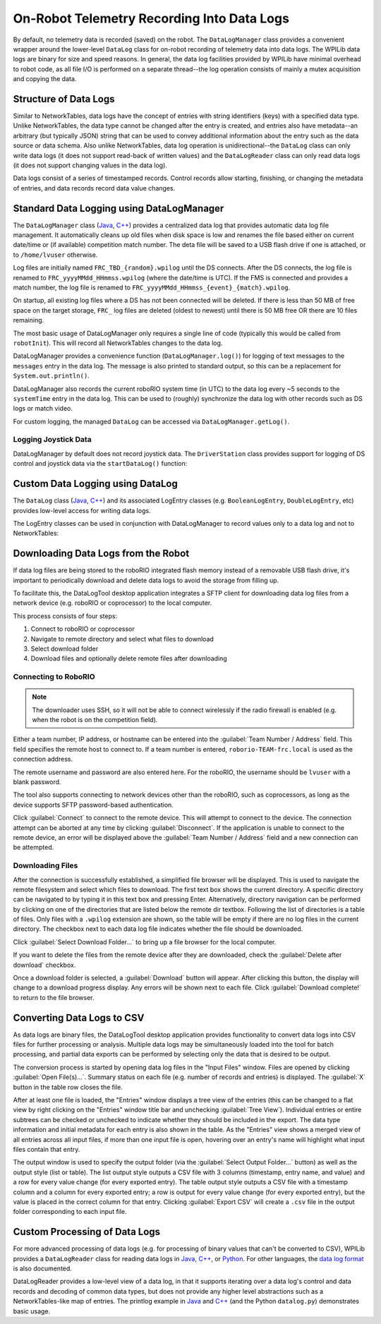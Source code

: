 On-Robot Telemetry Recording Into Data Logs
===========================================

By default, no telemetry data is recorded (saved) on the robot. The ``DataLogManager`` class provides a convenient wrapper around the lower-level ``DataLog`` class for on-robot recording of telemetry data into data logs.  The WPILib data logs are binary for size and speed reasons.  In general, the data log facilities provided by WPILib have minimal overhead to robot code, as all file I/O is performed on a separate thread--the log operation consists of mainly a mutex acquisition and copying the data.

Structure of Data Logs
----------------------

Similar to NetworkTables, data logs have the concept of entries with string identifiers (keys) with a specified data type.  Unlike NetworkTables, the data type cannot be changed after the entry is created, and entries also have metadata--an arbitrary (but typically JSON) string that can be used to convey additional information about the entry such as the data source or data schema.  Also unlike NetworkTables, data log operation is unidirectional--the ``DataLog`` class can only write data logs (it does not support read-back of written values) and the ``DataLogReader`` class can only read data logs (it does not support changing values in the data log).

Data logs consist of a series of timestamped records.  Control records allow starting, finishing, or changing the metadata of entries, and data records record data value changes.

.. note: For more information on the details of the data log file format, see the `WPILib Data Log File Format Specification <https://github.com/wpilibsuite/allwpilib/blob/main/wpiutil/doc/datalog.adoc>`__.

Standard Data Logging using DataLogManager
------------------------------------------

The ``DataLogManager`` class (`Java <https://first.wpi.edu/wpilib/allwpilib/docs/release/java/edu/wpi/first/wpilibj/DataLogManager.html>`__, `C++ <https://first.wpi.edu/wpilib/allwpilib/docs/release/cpp/classfrc_1_1_data_log_manager.html>`__) provides a centralized data log that provides automatic data log file management.  It automatically cleans up old files when disk space is low and renames the file based either on current date/time or (if available) competition match number.  The deta file will be saved to a USB flash drive if one is attached, or to ``/home/lvuser`` otherwise.

.. note: USB flash drives need to be formatted as FAT32 to work with the roboRIO.  NTFS or exFAT formatted drives will not work.

Log files are initially named ``FRC_TBD_{random}.wpilog`` until the DS connects.  After the DS connects, the log file is renamed to ``FRC_yyyyMMdd_HHmmss.wpilog`` (where the date/time is UTC).  If the FMS is connected and provides a match number, the log file is renamed to ``FRC_yyyyMMdd_HHmmss_{event}_{match}.wpilog``.

On startup, all existing log files where a DS has not been connected will be deleted.  If there is less than 50 MB of free space on the target storage, ``FRC_`` log files are deleted (oldest to newest) until there is 50 MB free OR there are 10 files remaining.

The most basic usage of DataLogManager only requires a single line of code (typically this would be called from ``robotInit``). This will record all NetworkTables changes to the data log.

.. tabs::

    .. code-tab:: java

        import edu.wpi.first.wpilibj.DataLogManager;

        // Starts recording to data log
        DataLogManager.start();

    .. code-tab:: c++

        #include "frc/DataLogManager.h"

        // Starts recording to data log
        frc::DataLogManager::Start();

DataLogManager provides a convenience function (``DataLogManager.log()``) for logging of text messages to the ``messages`` entry in the data log. The message is also printed to standard output, so this can be a replacement for ``System.out.println()``.

DataLogManager also records the current roboRIO system time (in UTC) to the data log every ~5 seconds to the ``systemTime`` entry in the data log.  This can be used to (roughly) synchronize the data log with other records such as DS logs or match video.

For custom logging, the managed ``DataLog`` can be accessed via ``DataLogManager.getLog()``.

Logging Joystick Data
^^^^^^^^^^^^^^^^^^^^^

DataLogManager by default does not record joystick data.  The ``DriverStation`` class provides support for logging of DS control and joystick data via the ``startDataLog()`` function:

.. tabs::

    .. code-tab:: java

        import edu.wpi.first.wpilibj.DataLogManager;
        import edu.wpi.first.wpilibj.DriverStation;

        // Starts recording to data log
        DataLogManager.start();

        // Record both DS control and joystick data
        DriverStation.startDataLog(DataLogManager.getLog());

        // (alternatively) Record only DS control data
        DriverStation.startDataLog(DataLogManager.getLog(), false);

    .. code-tab:: c++

        #include "frc/DataLogManager.h"
        #include "frc/DriverStation.h"

        // Starts recording to data log
        frc::DataLogManager::Start();

        // Record both DS control and joystick data
        DriverStation::StartDataLog(DataLogManager::GetLog());

        // (alternatively) Record only DS control data
        DriverStation::StartDataLog(DataLogManager::GetLog(), false);

Custom Data Logging using DataLog
---------------------------------

The ``DataLog`` class (`Java <https://first.wpi.edu/wpilib/allwpilib/docs/release/java/edu/wpi/first/util/datalog/DataLog.html>`__, `C++ <https://first.wpi.edu/wpilib/allwpilib/docs/release/cpp/classwpi_1_1log_1_1_data_log.html>`__) and its associated LogEntry classes (e.g. ``BooleanLogEntry``, ``DoubleLogEntry``, etc) provides low-level access for writing data logs.

.. note: Unlike NetworkTables, there is no change checking performed.  **Every** call to a ``LogEntry.append()`` function will result in a record being written to the data log.  Checking for changes and only appending to the log when necessary is the responsibility of the caller.

The LogEntry classes can be used in conjunction with DataLogManager to record values only to a data log and not to NetworkTables:

.. tabs::

    .. code-tab:: java

        import edu.wpi.first.util.datalog.BooleanLogEntry;
        import edu.wpi.first.util.datalog.DataLog;
        import edu.wpi.first.util.datalog.DoubleLogEntry;
        import edu.wpi.first.util.datalog.StringLogEntry;
        import edu.wpi.first.wpilibj.DataLogManager;

        BooleanLogEntry myBooleanLog;
        DoubleLogEntry myDoubleLog;
        StringLogEntry myStringLog;

        public void robotInit() {
          // Starts recording to data log
          DataLogManager.start();

          // Set up custom log entries
          DataLog log = DataLogManager.getLog();
          myBooleanLog = new BooleanLogEntry(log, "/my/boolean");
          myDoubleLog = new DoubleLogEntry(log, "/my/double");
          myStringLog = new StringLogEntry(log, "/my/string");
        }

        public void teleopPeriodic() {
          if (...) {
            // Only log when necessary
            myBooleanLog.append(true);
            myDoubleLog.append(3.5);
            myStringLog.append("wow!");
          }
        }

    .. code-tab:: c++

        #include "frc/DataLogManager.h"
        #include "wpi/DataLog.h"

        wpi::log::BooleanLogEntry myBooleanLog;
        wpi::log::DoubleLogEntry myDoubleLog;
        wpi::log::StringLogEntry myStringLog;

        void RobotInit() {
          // Starts recording to data log
          frc::DataLogManager::Start();

          // Set up custom log entries
          wpi::log::DataLog& log = DataLogManager::GetLog();
          myBooleanLog = wpi::Log::BooleanLogEntry(log, "/my/boolean");
          myDoubleLog = wpi::log::DoubleLogEntry(log, "/my/double");
          myStringLog = wpi::log::StringLogEntry(log, "/my/string");
        }

        void TeleopPeriodic() {
          if (...) {
            // Only log when necessary
            myBooleanLog.Append(true);
            myDoubleLog.Append(3.5);
            myStringLog.Append("wow!");
          }
        }

Downloading Data Logs from the Robot
------------------------------------

If data log files are being stored to the roboRIO integrated flash memory instead of a removable USB flash drive, it's important to periodically download and delete data logs to avoid the storage from filling up.

To facilitate this, the DataLogTool desktop application integrates a SFTP client for downloading data log files from a network device (e.g. roboRIO or coprocessor) to the local computer.

This process consists of four steps:

1. Connect to roboRIO or coprocessor
2. Navigate to remote directory and select what files to download
3. Select download folder
4. Download files and optionally delete remote files after downloading

Connecting to RoboRIO
^^^^^^^^^^^^^^^^^^^^^

.. note:: The downloader uses SSH, so it will not be able to connect wirelessly if the radio firewall is enabled (e.g. when the robot is on the competition field).

.. image:: images/datalogtool/download-connecting.png
   :alt: Connection display showing team number, username, and password fields.

Either a team number, IP address, or hostname can be entered into the :guilabel:`Team Number / Address` field.  This field specifies the remote host to connect to. If a team number is entered, ``roborio-TEAM-frc.local`` is used as the connection address.

The remote username and password are also entered here.  For the roboRIO, the username should be ``lvuser`` with a blank password.

The tool also supports connecting to network devices other than the roboRIO, such as coprocessors, as long as the device supports SFTP password-based authentication.

Click :guilabel:`Connect` to connect to the remote device.  This will attempt to connect to the device.  The connection attempt can be aborted at any time by clicking :guilabel:`Disconnect`.  If the application is unable to connect to the remote device, an error will be displayed above the :guilabel:`Team Number / Address` field and a new connection can be attempted.

Downloading Files
^^^^^^^^^^^^^^^^^

After the connection is successfully established, a simplified file browser will be displayed.  This is used to navigate the remote filesystem and select which files to download.  The first text box shows the current directory.  A specific directory can be navigated to by typing it in this text box and pressing Enter.  Alternatively, directory navigation can be performed by clicking on one of the directories that are listed below the remote dir textbox.  Following the list of directories is a table of files.  Only files with a ``.wpilog`` extension are shown, so the table will be empty if there are no log files in the current directory.  The checkbox next to each data log file indicates whether the file should be downloaded.

.. note: On the roboRIO, log files are typically saved to either ``/home/lvuser`` or ``/u`` (USB stick location).

.. image:: images/datalogtool/download-file-selection.png
   :alt: Remote file browser showing remote directory, list of directories, and list of files with checkboxes next to each one.

Click :guilabel:`Select Download Folder...` to bring up a file browser for the local computer.

If you want to delete the files from the remote device after they are downloaded, check the :guilabel:`Delete after download` checkbox.

Once a download folder is selected, a :guilabel:`Download` button will appear.  After clicking this button, the display will change to a download progress display.  Any errors will be shown next to each file.  Click :guilabel:`Download complete!` to return to the file browser.

.. image:: images/datalogtool/download-downloading.png
   :alt: Download status showing 100% completion on the first file and a "file exists" error on the second file.

Converting Data Logs to CSV
---------------------------

As data logs are binary files, the DataLogTool desktop application provides functionality to convert data logs into CSV files for further processing or analysis.  Multiple data logs may be simultaneously loaded into the tool for batch processing, and partial data exports can be performed by selecting only the data that is desired to be output.

.. image:: images/datalogtool/download-connecting.png
   :alt: DataLogTool window showing two open files, a tree view of entries with corresponding checkboxes and information about each entry, and an output window with export style option.

The conversion process is started by opening data log files in the "Input Files" window.  Files are opened by clicking :guilabel:`Open File(s)...`.  Summary status on each file (e.g. number of records and entries) is displayed.  The :guilabel:`X` button in the table row closes the file.

After at least one file is loaded, the "Entries" window displays a tree view of the entries (this can be changed to a flat view by right clicking on the "Entries" window title bar and unchecking :guilabel:`Tree View`).  Individual entries or entire subtrees can be checked or unchecked to indicate whether they should be included in the export.  The data type information and initial metadata for each entry is also shown in the table.  As the "Entries" view shows a merged view of all entries across all input files, if more than one input file is open, hovering over an entry's name will highlight what input files contain that entry.

The output window is used to specify the output folder (via the :guilabel:`Select Output Folder...` button) as well as the output style (list or table).  The list output style outputs a CSV file with 3 columns (timestamp, entry name, and value) and a row for every value change (for every exported entry).  The table output style outputs a CSV file with a timestamp column and a column for every exported entry; a row is output for every value change (for every exported entry), but the value is placed in the correct column for that entry.  Clicking :guilabel:`Export CSV` will create a ``.csv`` file in the output folder corresponding to each input file.

Custom Processing of Data Logs
------------------------------

For more advanced processing of data logs (e.g. for processing of binary values that can't be converted to CSV), WPILib provides a ``DataLogReader`` class for reading data logs in `Java <https://first.wpi.edu/wpilib/allwpilib/docs/release/java/edu/wpi/first/util/datalog/DataLogReader.html>`__, `C++ <https://first.wpi.edu/wpilib/allwpilib/docs/release/cpp/classwpi_1_1log_1_1_data_log_reader.html>`__, or `Python <https://github.com/wpilibsuite/allwpilib/blob/main/wpiutil/examples/printlog/datalog.py>`__.  For other languages, the `data log format <https://github.com/wpilibsuite/allwpilib/blob/main/wpiutil/doc/datalog.adoc>`__ is also documented.

DataLogReader provides a low-level view of a data log, in that it supports iterating over a data log's control and data records and decoding of common data types, but does not provide any higher level abstractions such as a NetworkTables-like map of entries.  The printlog example in `Java <https://github.com/wpilibsuite/allwpilib/blob/main/wpiutil/src/printlog/java/printlog/PrintLog.java>`__ and `C++ <https://github.com/wpilibsuite/allwpilib/blob/main/wpiutil/examples/printlog/printlog.cpp>`__ (and the Python ``datalog.py``) demonstrates basic usage.
